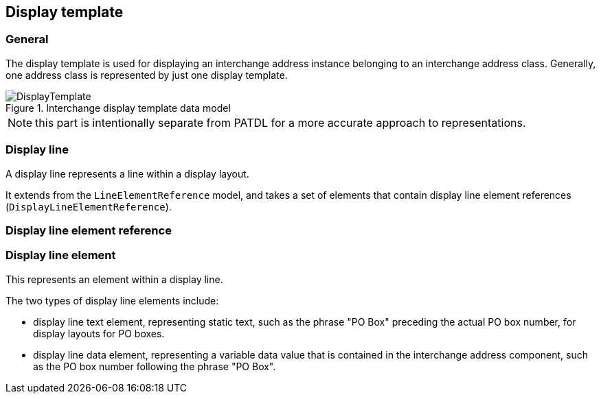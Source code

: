 
[[display-template]]
== Display template
// (DisplayTemplate)

=== General

The display template is used for displaying an
interchange address instance belonging to an interchange
address class. Generally, one address class is represented
by just one display template.

.Interchange display template data model
image::DisplayTemplate.png[]

NOTE: this part is intentionally separate from PATDL
for a more accurate approach to representations.

[[display-line]]
=== Display line

A display line represents a line within a display layout.

It extends from the `LineElementReference` model, and
takes a set of elements that contain
display line element references (`DisplayLineElementReference`).

[[display-line-element-ref]]
=== Display line element reference

[[display-line-element]]
=== Display line element

This represents an element within a display line.

The two types of display line elements include:

* display line text element, representing static text, such as the
phrase "PO Box" preceding the actual PO box number,
for display layouts for PO boxes.

* display line data element, representing a variable data value
that is contained in the interchange address component, such
as the PO box number following the phrase "PO Box".